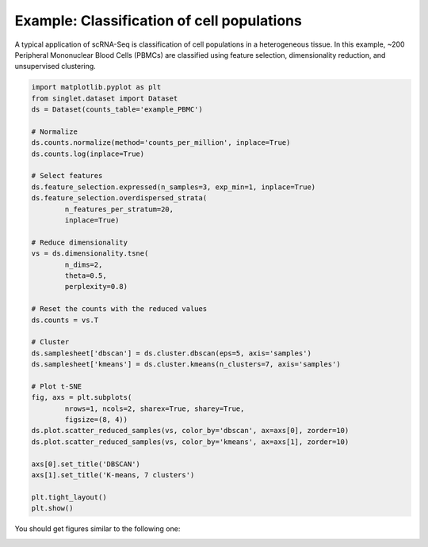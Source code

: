 Example: Classification of cell populations
===========================================
A typical application of scRNA-Seq is classification of cell populations in a heterogeneous tissue. In this example, ~200 Peripheral Mononuclear Blood Cells (PBMCs) are classified using feature selection, dimensionality reduction, and unsupervised clustering.

.. code-block:: python

    import matplotlib.pyplot as plt
    from singlet.dataset import Dataset
    ds = Dataset(counts_table='example_PBMC')

    # Normalize
    ds.counts.normalize(method='counts_per_million', inplace=True)
    ds.counts.log(inplace=True)

    # Select features
    ds.feature_selection.expressed(n_samples=3, exp_min=1, inplace=True)
    ds.feature_selection.overdispersed_strata(
            n_features_per_stratum=20,
            inplace=True)

    # Reduce dimensionality
    vs = ds.dimensionality.tsne(
            n_dims=2,
            theta=0.5,
            perplexity=0.8)

    # Reset the counts with the reduced values
    ds.counts = vs.T

    # Cluster
    ds.samplesheet['dbscan'] = ds.cluster.dbscan(eps=5, axis='samples')
    ds.samplesheet['kmeans'] = ds.cluster.kmeans(n_clusters=7, axis='samples')

    # Plot t-SNE
    fig, axs = plt.subplots(
            nrows=1, ncols=2, sharex=True, sharey=True,
            figsize=(8, 4))
    ds.plot.scatter_reduced_samples(vs, color_by='dbscan', ax=axs[0], zorder=10)
    ds.plot.scatter_reduced_samples(vs, color_by='kmeans', ax=axs[1], zorder=10)

    axs[0].set_title('DBSCAN')
    axs[1].set_title('K-means, 7 clusters')

    plt.tight_layout()
    plt.show()

You should get figures similar to the following one:

.. image:: ../_static/example_clustering.png
   :width: 1000
   :alt: PBMC clusters

